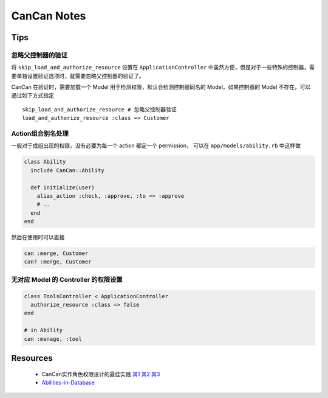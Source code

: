 CanCan Notes
============

Tips
---------

忽略父控制器的验证
~~~~~~~~~~~~~~~~~~~

将 ``skip_load_and_authorize_resource`` 设置在 ``ApplicationController`` 中虽然方便，但是对于一些特殊的控制器，需要单独设置验证选项时，就需要忽略父控制器的验证了。

CanCan 在验证时，需要加载一个 Model 用于检测权限，默认会检测控制器同名的 Model，如果控制器的 Model 不存在，可以通过如下方式指定 ::

    skip_load_and_authorize_resource # 忽略父控制器验证
    load_and_authorize_resource :class => Customer

Action组合别名处理
~~~~~~~~~~~~~~~~~~~
一般对于成组出现的权限，没有必要为每一个 action 都定一个 permission，
可以在 ``app/models/ability.rb`` 中这样做

.. code-block:: ruby

    class Ability
      include CanCan::Ability
      
      def initialize(user)
        alias_action :check, :approve, :to => :approve
        # ..
      end
    end

然后在使用时可以直接

.. code-block:: ruby

    can :merge, Customer
    can? :merge, Customer

无对应 Model 的 Controller 的权限设置
~~~~~~~~~~~~~~~~~~~~~~~~~~~~~~~~~~~~~

.. code-block:: ruby

    class ToolsController < ApplicationController
      authorize_resource :class => false
    end

    # in Ability
    can :manage, :tool

Resources
---------
 * CanCan实作角色权限设计的最佳实践 `其1 <http://blog.xdite.net/posts/2012/07/30/cancan-rule-engine-authorization-based-library-1/>`_ `其2 <http://blog.xdite.net/posts/2012/07/30/cancan-rule-engine-authorization-based-library-2/>`_ `其3 <http://blog.xdite.net/posts/2012/07/30/cancan-rule-engine-authorization-based-library-3/>`_
 * `Abilities-in-Database <https://github.com/ryanb/cancan/wiki/Abilities-in-Database>`_
